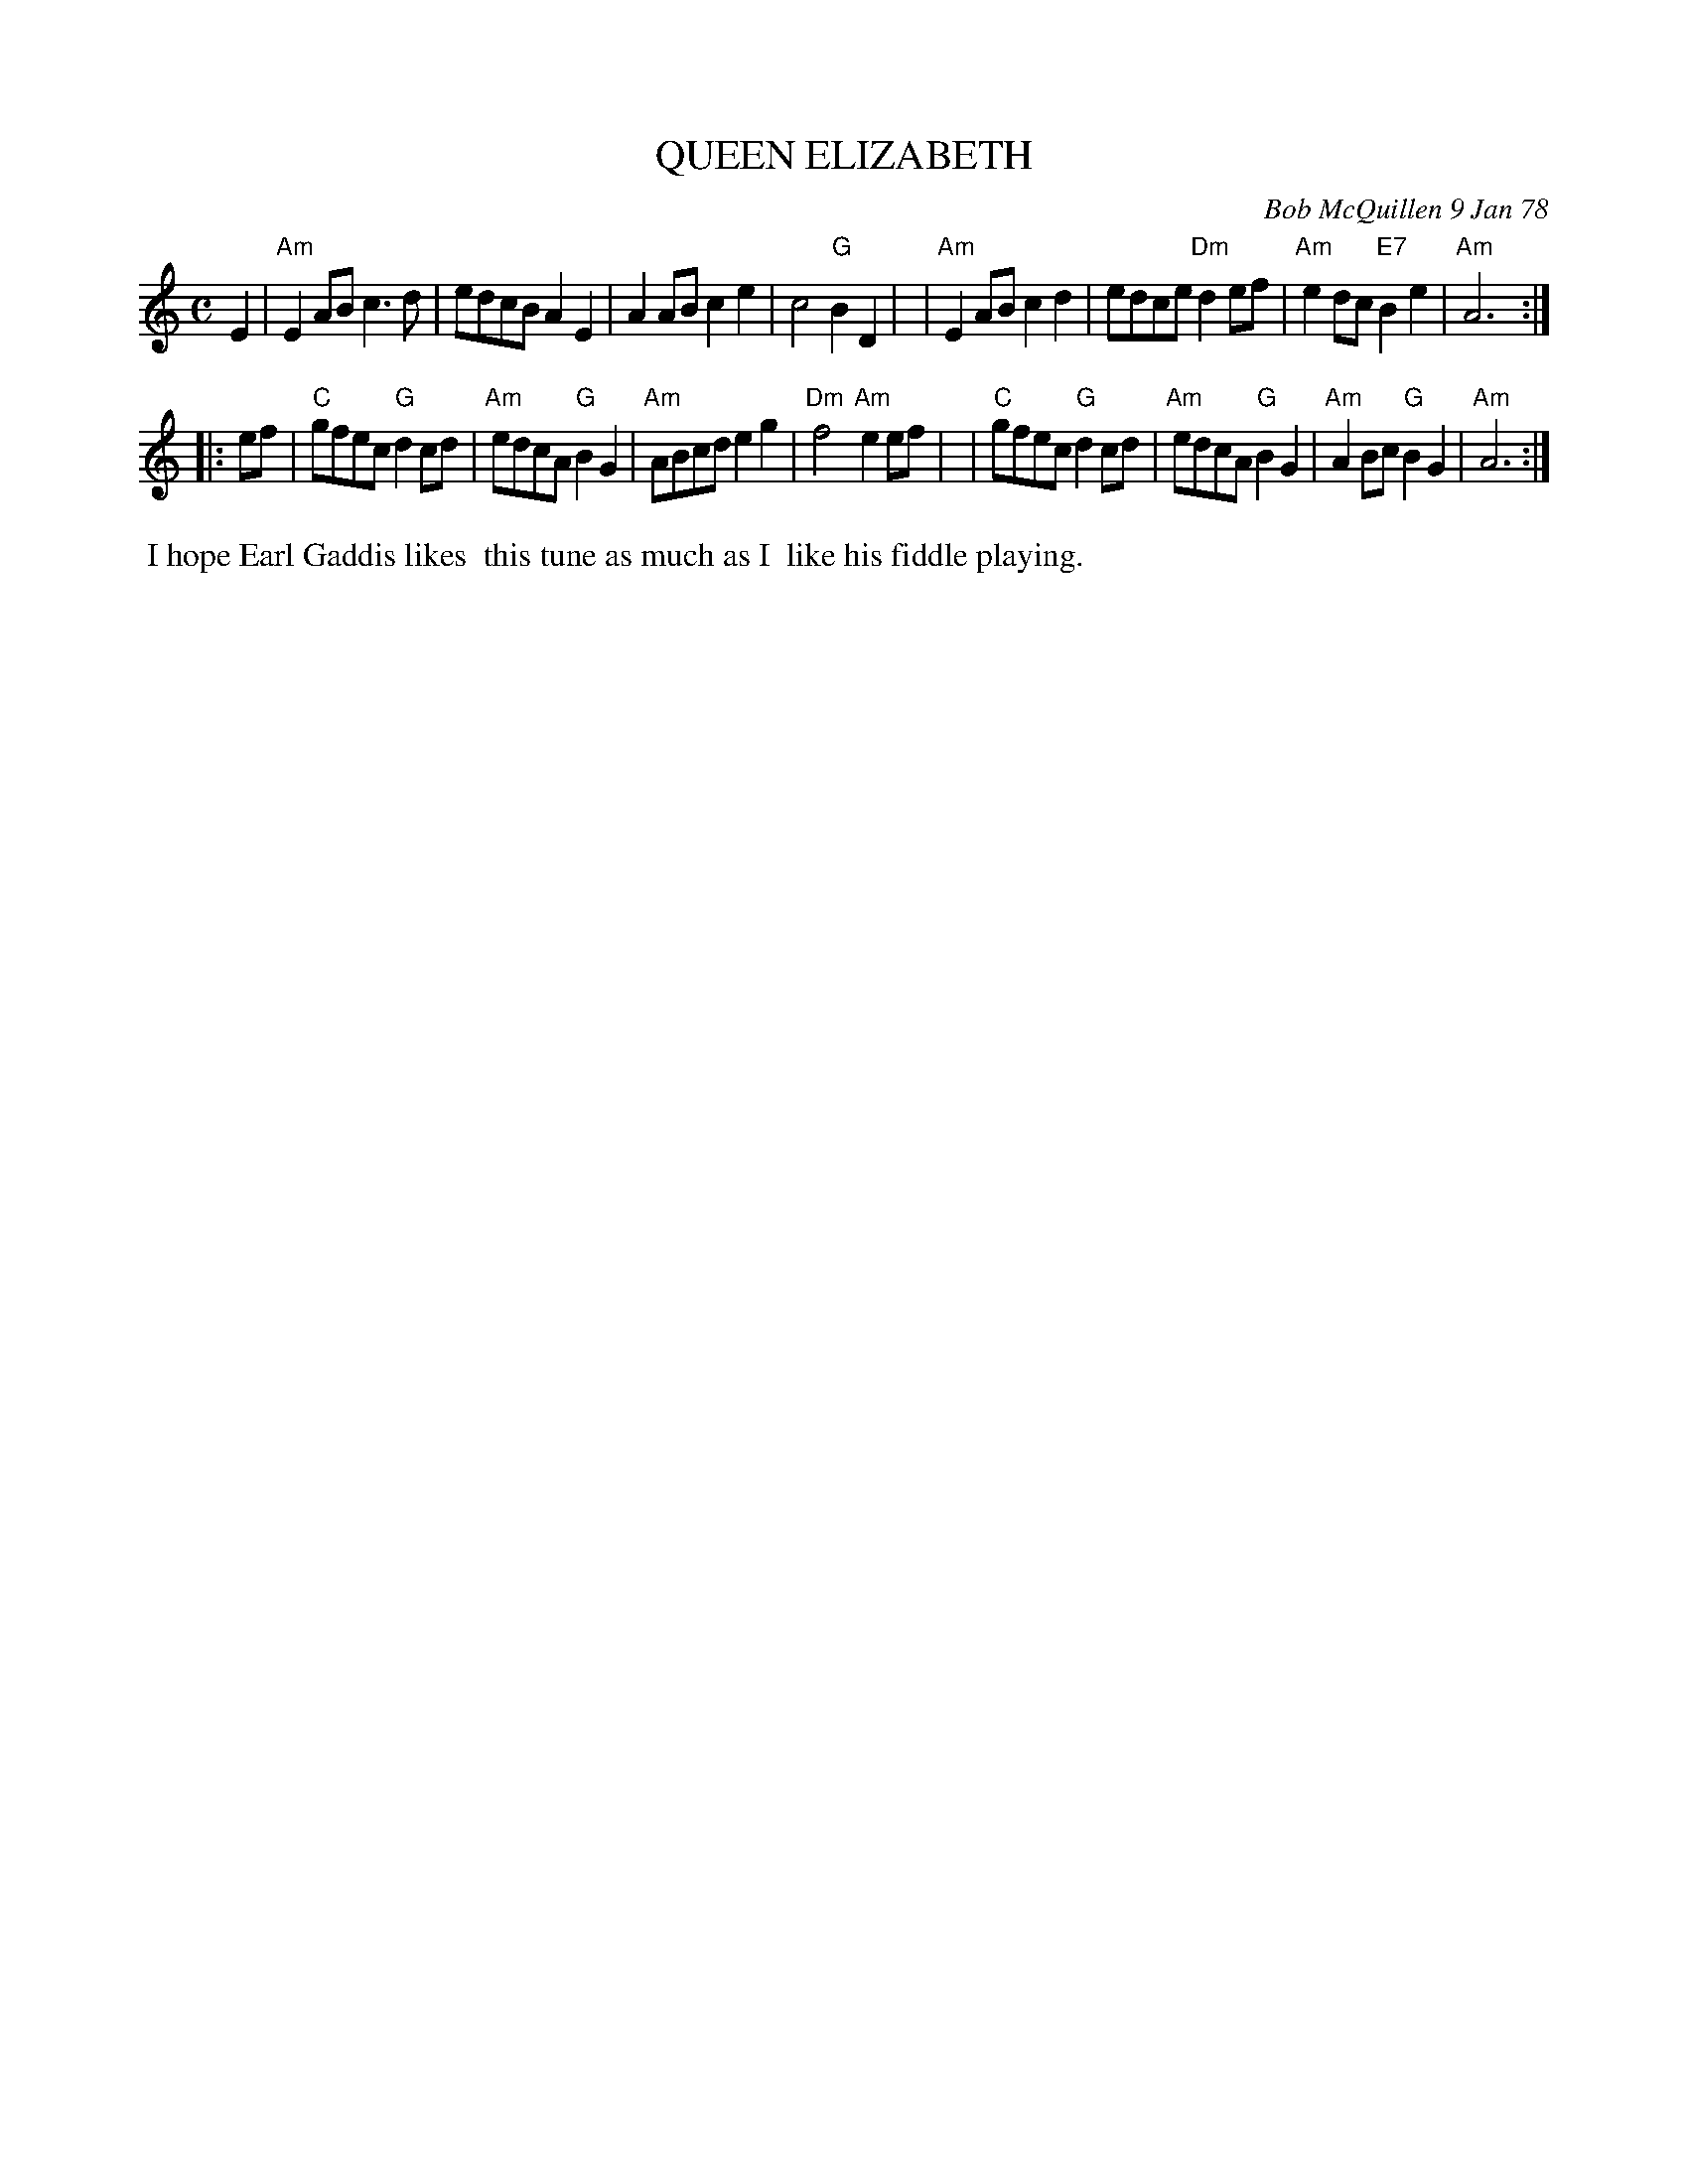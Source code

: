 X: 03070
T: QUEEN ELIZABETH
C: Bob McQuillen 9 Jan 78
B: Bob's Note Book 03 #70
%R: reel, march
%D:1978
Z: 2020 John Chambers <jc:trillian.mit.edu>
M: C
L: 1/8
K: Am
E2 \
| "Am"E2AB c3d | edcB A2E2 | A2AB c2e2 | c4 "G"B2D2 |\
| "Am"E2AB c2d2 | edce "Dm"d2ef | "Am"e2dc "E7"B2e2 | "Am"A6 :|
|: ef \
| "C"gfec "G"d2cd | "Am"edcA "G"B2G2 | "Am"ABcd e2g2 | "Dm"f4 "Am"e2ef |\
| "C"gfec "G"d2cd | "Am"edcA "G"B2G2 | "Am"A2Bc "G"B2G2 | "Am"A6 :|
%%begintext align
%% I hope Earl Gaddis likes
%% this tune as much as I
%% like his fiddle playing.
%%endtext
